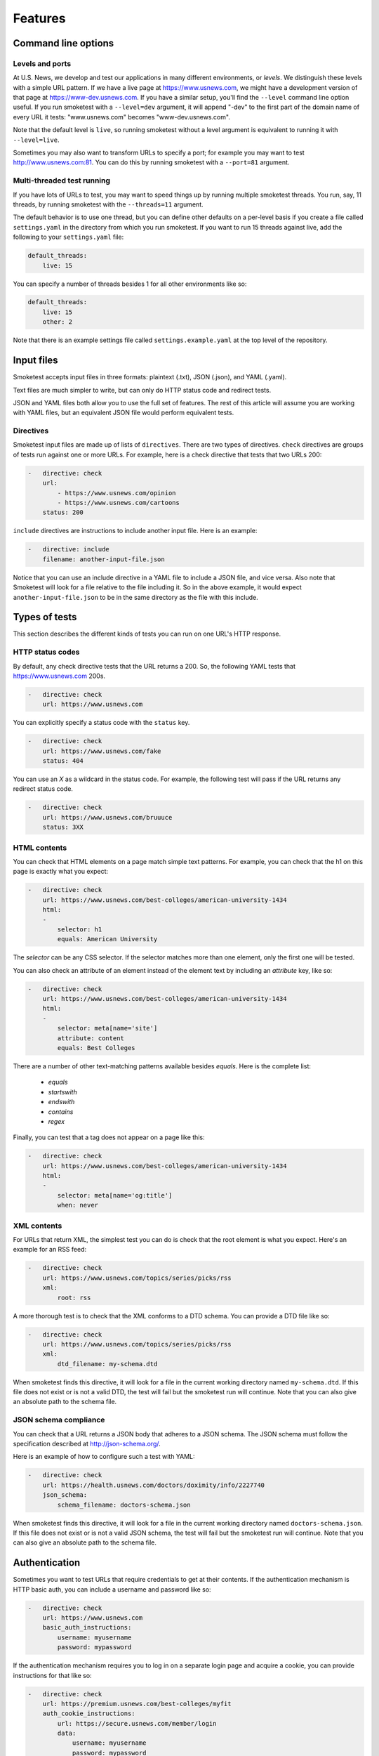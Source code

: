 Features
========

Command line options
--------------------

Levels and ports
~~~~~~~~~~~~~~~~

At U.S. News, we develop and test our applications in many different
environments, or `levels`. We distinguish these levels with a simple URL
pattern. If we have a live page at https://www.usnews.com, we might have a
development version of that page at https://www-dev.usnews.com. If you have a
similar setup, you'll find the ``--level`` command line option useful. If you
run smoketest with a ``--level=dev`` argument, it will append "-dev" to the
first part of the domain name of every URL it tests: "www.usnews.com" becomes
"www-dev.usnews.com".

Note that the default level is ``live``, so running smoketest without a level
argument is equivalent to running it with ``--level=live``.

Sometimes you may also want to transform URLs to specify a port; for example
you may want to test http://www.usnews.com:81. You can do this by running
smoketest with a ``--port=81`` argument.

Multi-threaded test running
~~~~~~~~~~~~~~~~~~~~~~~~~~~

If you have lots of URLs to test, you may want to speed things up by running
multiple smoketest threads. You run, say, 11 threads, by running smoketest
with the ``--threads=11`` argument.

The default behavior is to use one thread, but you can define other defaults
on a per-level basis if you create a file called ``settings.yaml`` in the
directory from which you run smoketest. If you want to run 15 threads against
live, add the following to your ``settings.yaml`` file:

.. code-block:: yaml

    default_threads:
        live: 15

You can specify a number of threads besides 1 for all other environments like
so:

.. code-block:: yaml

    default_threads:
        live: 15
        other: 2

Note that there is an example settings file called ``settings.example.yaml``
at the top level of the repository.

Input files
-----------

Smoketest accepts input files in three formats: plaintext (.txt), JSON (.json),
and YAML (.yaml).

Text files are much simpler to write, but can only do HTTP status code and
redirect tests.

JSON and YAML files both allow you to use the full set of features. The
rest of this article will assume you are working with YAML files, but an
equivalent JSON file would perform equivalent tests.

Directives
~~~~~~~~~~

Smoketest input files are made up of lists of ``directives``. There are two
types of directives. ``check`` directives are groups of tests run against one
or more URLs. For example, here is a check directive that tests that two URLs
200:

.. code-block:: yaml

    -   directive: check
        url:
            - https://www.usnews.com/opinion
            - https://www.usnews.com/cartoons
        status: 200

``include`` directives are instructions to include another input
file. Here is an example:

.. code-block:: yaml

    -   directive: include
        filename: another-input-file.json

Notice that you can use an include directive in a YAML file to include a JSON
file, and vice versa. Also note that Smoketest will look for a file relative
to the file including it. So in the above example, it would expect
``another-input-file.json`` to be in the same directory as the file with this
include.

Types of tests
--------------

This section describes the different kinds of tests you can run on one URL's
HTTP response.

HTTP status codes
~~~~~~~~~~~~~~~~~

By default, any check directive tests that the URL returns a 200.  So, the
following YAML tests that https://www.usnews.com 200s.

.. code-block:: yaml

    -   directive: check
        url: https://www.usnews.com

You can explicitly specify a status code with the ``status`` key.

.. code-block:: yaml

    -   directive: check
        url: https://www.usnews.com/fake
        status: 404

You can use an `X` as a wildcard in the status code. For example, the following
test will pass if the URL returns any redirect status code.

.. code-block:: yaml

    -   directive: check
        url: https://www.usnews.com/bruuuce
        status: 3XX

HTML contents
~~~~~~~~~~~~~

You can check that HTML elements on a page match simple text patterns. For
example, you can check that the h1 on this page is exactly what you expect:

.. code-block:: yaml

    -   directive: check
        url: https://www.usnews.com/best-colleges/american-university-1434
        html:
        -
            selector: h1
            equals: American University

The `selector` can be any CSS selector. If the selector matches more than one
element, only the first one will be tested.

You can also check an attribute of an element instead of the element text
by including an `attribute` key, like so:

.. code-block:: yaml

    -   directive: check
        url: https://www.usnews.com/best-colleges/american-university-1434
        html:
        -
            selector: meta[name='site']
            attribute: content
            equals: Best Colleges

There are a number of other text-matching patterns available besides `equals`.
Here is the complete list:

    * `equals`
    * `startswith`
    * `endswith`
    * `contains`
    * `regex`

Finally, you can test that a tag does not appear on a page like this:

.. code-block:: yaml

    -   directive: check
        url: https://www.usnews.com/best-colleges/american-university-1434
        html:
        -
            selector: meta[name='og:title']
            when: never

XML contents
~~~~~~~~~~~~

For URLs that return XML, the simplest test you can do is check that the root
element is what you expect. Here's an example for an RSS feed:

.. code-block:: yaml

    -   directive: check
        url: https://www.usnews.com/topics/series/picks/rss
        xml:
            root: rss

A more thorough test is to check that the XML conforms to a DTD schema. You
can provide a DTD file like so:

.. code-block:: yaml

    -   directive: check
        url: https://www.usnews.com/topics/series/picks/rss
        xml:
            dtd_filename: my-schema.dtd

When smoketest finds this directive, it will look for a file in the current
working directory named ``my-schema.dtd``. If this file does not exist
or is not a valid DTD, the test will fail but the smoketest run will
continue. Note that you can also give an absolute path to the schema file.

JSON schema compliance
~~~~~~~~~~~~~~~~~~~~~~

You can check that a URL returns a JSON body that adheres to a JSON schema.
The JSON schema must follow the specification described at
http://json-schema.org/.

Here is an example of how to configure such a test with YAML:

.. code-block:: yaml

    -   directive: check
        url: https://health.usnews.com/doctors/doximity/info/2227740
        json_schema:
            schema_filename: doctors-schema.json

When smoketest finds this directive, it will look for a file in the current
working directory named ``doctors-schema.json``. If this file does not exist
or is not a valid JSON schema, the test will fail but the smoketest run will
continue. Note that you can also give an absolute path to the schema file.

Authentication
--------------

Sometimes you want to test URLs that require credentials to get at their
contents. If the authentication mechanism is HTTP basic auth, you can
include a username and password like so:

.. code-block:: yaml

    -   directive: check
        url: https://www.usnews.com
        basic_auth_instructions:
            username: myusername
            password: mypassword

If the authentication mechanism requires you to log in on a separate login
page and acquire a cookie, you can provide instructions for that like so:

.. code-block:: yaml

    -   directive: check
        url: https://premium.usnews.com/best-colleges/myfit
        auth_cookie_instructions:
            url: https://secure.usnews.com/member/login
            data:
                username: myusername
                password: mypassword

In this case, if your username and password are rejected, and the auth URL
returns no cookie, you'll get an error like this:

::
    [ERRORED: https://secure.usnews.com/member/login?_=1456432001185 Login attempt failed with credentials [('password', 'mypassword'), ('username', 'myusername')]]

    [FAILED: https://premium.usnews.com/best-colleges/myfit?_=1456432001179]

Note that in the cookie case, the `data` provided will be serialized and 
POSTed as is, so you can change the keys as necessary. For example, you might
be testing an application with a login form that uses a field called `email`
instead of `username`, in which case you would do something like this:

.. code-block:: yaml

    -   directive: check
        url: https://premium.usnews.com/best-colleges/myfit
        auth_cookie_instructions:
            url: https://secure.usnews.com/member/login
            data:
                email: myusername
                password: mypassword

Testing mobile
--------------

If you're testing an adaptive webpage that distinguishes mobile from desktop
by looking at HTTP headers, you can test either or both versions of a page.

You'll need to create a file called ``settings.yaml`` in the directory where
you run smoketest that defines the headers to use for mobile. Here's an
example:

.. code-block:: yaml

    mobile_headers:
        X-Device-Characteristics: is_mobile=true

Now, you can define directives to run tests against mobile versions of pages
like this:

.. code-block:: yaml

    -   directive: check
        url: https://www.usnews.com
        platforms:
        -   mobile
        -   desktop

    -   directive: check
        url: https://www.usnews.com/news
        platforms:
        -   mobile
